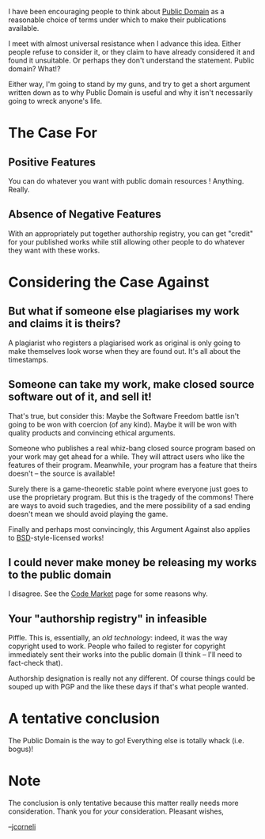 #+STARTUP: showeverything logdone
#+options: num:nil

I have been encouraging people to think about [[file:Public Domain.org][Public Domain]] as a
reasonable choice of terms under which to make their publications
available.

I meet with almost universal resistance when I advance this idea.
Either people refuse to consider it, or they claim to have already
considered it and found it unsuitable.  Or perhaps they don't
understand the statement.  Public domain?  What!?

Either way, I'm going to stand by my guns, and try to get a short
argument written down as to why Public Domain is useful and why it isn't 
necessarily going to wreck anyone's life.

* The Case For

** Positive Features

You can do whatever you want with public domain resources !  Anything.
Really.

** Absence of Negative Features

With an appropriately put together authorship registry, you can
get "credit" for your published works while still allowing other
people to do whatever they want with these works.

* Considering the Case Against

** But what if someone else plagiarises my work and claims it is theirs?

A plagiarist who registers a plagiarised work as original is
only going to make themselves look worse when they are found out.
It's all about the timestamps.

** Someone can take my work, make closed source software out of it, and sell it!

That's true, but consider this: Maybe the Software Freedom battle
isn't going to be won with coercion (of any kind).  Maybe it will
be won with quality products and convincing ethical arguments.

Someone who publishes a real whiz-bang closed source program based
on your work may get ahead for a while.  They will attract users
who like the features of their program.  Meanwhile, your program
has a feature that theirs doesn't -- the source is available!

Surely there is a game-theoretic stable point where everyone just
goes to use the proprietary program.  But this is the tragedy
of the commons!  There are ways to avoid such tragedies, and
the mere possibility of a sad ending doesn't mean we should
avoid playing the game.

Finally and perhaps most convincingly, this Argument Against
also applies to [[file:BSD.org][BSD]]-style-licensed works!

** I could never make money be releasing my works to the public domain

I disagree.  See the [[file:Code Market.org][Code Market]] page for some reasons why.

** Your "authorship registry" in infeasible

Piffle.  This is, essentially, an /old technology/: indeed, it was
the way copyright used to work.  People who failed to register
for copyright immediately sent their works into the public
domain (I think -- I'll need to fact-check that).

Authorship designation is really not any different.  Of course
things could be souped up with PGP and the like these days if
that's what people wanted.

* A tentative conclusion

The Public Domain is the way to go!  Everything else is totally whack (i.e. bogus)!

* Note

The conclusion is only tentative because 
this matter really needs more consideration.
Thank you for /your/ consideration.  Pleasant wishes,

--[[file:jcorneli.org][jcorneli]]
